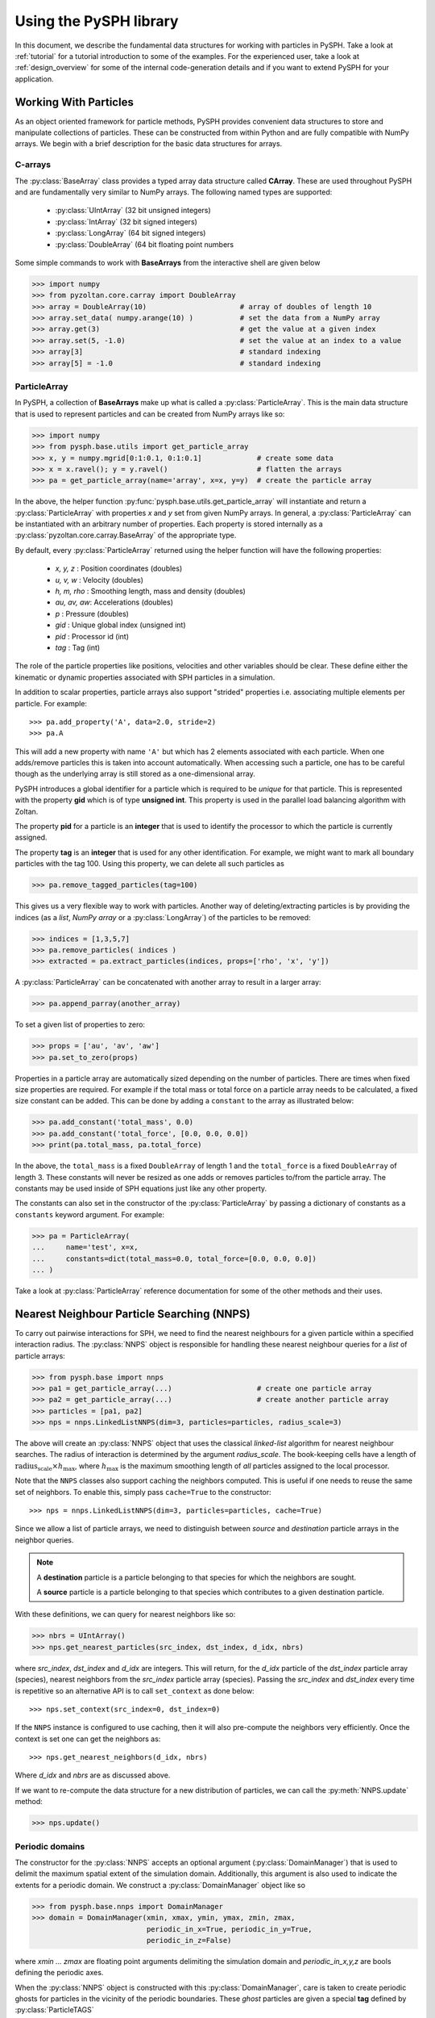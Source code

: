 .. _introduction:

==========================
Using the PySPH library
==========================

In this document, we describe the fundamental data structures for working with
particles in PySPH. Take a look at :ref:`tutorial` for a tutorial introduction
to some of the examples. For the experienced user, take a look at
:ref:`design_overview` for some of the internal code-generation details and if
you want to extend PySPH for your application.

-----------------------
Working With Particles
-----------------------

As an object oriented framework for particle methods, PySPH provides
convenient data structures to store and manipulate collections of
particles. These can be constructed from within Python and are fully
compatible with NumPy arrays. We begin with a brief description for
the basic data structures for arrays.

.. py:currentmodule:: pyzoltan.core.carray

^^^^^^^^^^
C-arrays
^^^^^^^^^^

The :py:class:`BaseArray` class provides a typed array data structure
called **CArray**. These are used throughout PySPH and are
fundamentally very similar to NumPy arrays. The following named types
are supported:

    - :py:class:`UIntArray`    (32 bit unsigned integers)
    - :py:class:`IntArray`     (32 bit signed integers)
    - :py:class:`LongArray`    (64 bit signed integers)
    - :py:class:`DoubleArray`  (64 bit floating point numbers

Some simple commands to work with **BaseArrays** from the interactive
shell are given below

.. code-block:: python

    >>> import numpy
    >>> from pyzoltan.core.carray import DoubleArray
    >>> array = DoubleArray(10)                      # array of doubles of length 10
    >>> array.set_data( numpy.arange(10) )           # set the data from a NumPy array
    >>> array.get(3)                                 # get the value at a given index
    >>> array.set(5, -1.0)                           # set the value at an index to a value
    >>> array[3]                                     # standard indexing
    >>> array[5] = -1.0                              # standard indexing

.. py:currentmodule:: pysph.base.particle_array

^^^^^^^^^^^^^^
ParticleArray
^^^^^^^^^^^^^^

In PySPH, a collection of **BaseArrays** make up what is called a
:py:class:`ParticleArray`. This is the main data structure that is used to
represent particles and can be created from NumPy arrays like so:

.. code-block:: python

   >>> import numpy
   >>> from pysph.base.utils import get_particle_array
   >>> x, y = numpy.mgrid[0:1:0.1, 0:1:0.1]             # create some data
   >>> x = x.ravel(); y = y.ravel()                     # flatten the arrays
   >>> pa = get_particle_array(name='array', x=x, y=y)  # create the particle array

In the above, the helper function
:py:func:`pysph.base.utils.get_particle_array` will instantiate and return a
:py:class:`ParticleArray` with properties `x` and `y` set from given NumPy
arrays. In general, a :py:class:`ParticleArray` can be instantiated with an
arbitrary number of properties. Each property is stored internally as a
:py:class:`pyzoltan.core.carray.BaseArray` of the appropriate type.

By default, every :py:class:`ParticleArray` returned using the helper
function will have the following properties:

    - `x, y, z`   : Position coordinates (doubles)
    - `u, v, w`   : Velocity (doubles)
    - `h, m, rho` : Smoothing length, mass and density (doubles)
    - `au, av, aw`: Accelerations (doubles)
    - `p`         : Pressure (doubles)
    - `gid`       : Unique global index (unsigned int)
    - `pid`       : Processor id (int)
    - `tag`       : Tag (int)

The role of the particle properties like positions, velocities and
other variables should be clear. These define either the kinematic or
dynamic properties associated with SPH particles in a simulation.

In addition to scalar properties, particle arrays also support "strided"
properties i.e. associating multiple elements per particle.  For example::

  >>> pa.add_property('A', data=2.0, stride=2)
  >>> pa.A

This will add a new property with name ``'A'`` but which has 2 elements
associated with each particle. When one adds/remove particles this is taken
into account automatically. When accessing such a particle, one has to be
careful though as the underlying array is still stored as a one-dimensional
array.

PySPH introduces a global identifier for a particle which is required
to be *unique* for that particle. This is represented with the
property **gid** which is of type **unsigned int**. This property is
used in the parallel load balancing algorithm with Zoltan.

The property **pid** for a particle is an **integer** that is used to
identify the processor to which the particle is currently assigned.

The property **tag** is an **integer** that is used for any other
identification. For example, we might want to mark all boundary
particles with the tag 100. Using this property, we can delete all
such particles as

.. code-block:: python

   >>> pa.remove_tagged_particles(tag=100)

This gives us a very flexible way to work with particles. Another way
of deleting/extracting particles is by providing the indices (as a
`list`, `NumPy array` or a :py:class:`LongArray`) of the particles to
be removed:

.. code-block:: python

   >>> indices = [1,3,5,7]
   >>> pa.remove_particles( indices )
   >>> extracted = pa.extract_particles(indices, props=['rho', 'x', 'y'])

A :py:class:`ParticleArray` can be concatenated with another array to
result in a larger array:

.. code-block:: python

   >>> pa.append_parray(another_array)

To set a given list of properties to zero:

.. code-block:: python

   >>> props = ['au', 'av', 'aw']
   >>> pa.set_to_zero(props)

Properties in a particle array are automatically sized depending on the number
of particles.  There are times when fixed size properties are required.  For
example if the total mass or total force on a particle array needs to be
calculated, a fixed size constant can be added.  This can be done by adding a
``constant`` to the array as illustrated below:

.. code-block:: python

    >>> pa.add_constant('total_mass', 0.0)
    >>> pa.add_constant('total_force', [0.0, 0.0, 0.0])
    >>> print(pa.total_mass, pa.total_force)

In the above, the ``total_mass`` is a fixed ``DoubleArray`` of length 1 and
the ``total_force`` is a fixed ``DoubleArray`` of length 3.  These constants
will never be resized as one adds or removes particles to/from the particle
array.  The constants may be used inside of SPH equations just like any other
property.

The constants can also set in the constructor of the :py:class:`ParticleArray`
by passing a dictionary of constants as a ``constants`` keyword argument.  For
example:

.. code-block:: python

    >>> pa = ParticleArray(
    ...     name='test', x=x,
    ...     constants=dict(total_mass=0.0, total_force=[0.0, 0.0, 0.0])
    ... )

Take a look at :py:class:`ParticleArray` reference documentation for
some of the other methods and their uses.

.. py:currentmodule:: pysph.base.nnps

-------------------------------------------
Nearest Neighbour Particle Searching (NNPS)
-------------------------------------------

To carry out pairwise interactions for SPH, we need to find the nearest
neighbours for a given particle within a specified interaction radius. The
:py:class:`NNPS` object is responsible for handling these nearest neighbour
queries for a *list* of particle arrays:

.. code-block:: python

   >>> from pysph.base import nnps
   >>> pa1 = get_particle_array(...)                    # create one particle array
   >>> pa2 = get_particle_array(...)                    # create another particle array
   >>> particles = [pa1, pa2]
   >>> nps = nnps.LinkedListNNPS(dim=3, particles=particles, radius_scale=3)

The above will create an :py:class:`NNPS` object that uses the classical
*linked-list* algorithm for nearest neighbour searches. The radius of
interaction is determined by the argument `radius_scale`. The book-keeping
cells have a length of :math:`\text{radius_scale} \times h_{\text{max}}`,
where :math:`h_{\text{max}}` is the maximum smoothing length of *all*
particles assigned to the local processor.

Note that the ``NNPS`` classes also support caching the neighbors
computed.  This is useful if one needs to reuse the same set of
neighbors.  To enable this, simply pass ``cache=True`` to the
constructor::

    >>> nps = nnps.LinkedListNNPS(dim=3, particles=particles, cache=True)

Since we allow a list of particle arrays, we need to distinguish
between *source* and *destination* particle arrays in the neighbor
queries.

.. note::

   A **destination** particle is a particle belonging to that species
   for which the neighbors are sought.

   A **source** particle is a particle belonging to that species which
   contributes to a given destination particle.

With these definitions, we can query for nearest neighbors like so:

.. code-block:: python

   >>> nbrs = UIntArray()
   >>> nps.get_nearest_particles(src_index, dst_index, d_idx, nbrs)

where `src_index`, `dst_index` and `d_idx` are integers. This will
return, for the *d_idx* particle of the *dst_index* particle array
(species), nearest neighbors from the *src_index* particle array
(species).  Passing the `src_index` and `dst_index` every time is
repetitive so an alternative API is to call ``set_context`` as done
below::

    >>> nps.set_context(src_index=0, dst_index=0)

If the ``NNPS`` instance is configured to use caching, then it will also
pre-compute the neighbors very efficiently.  Once the context is set one
can get the neighbors as::

    >>> nps.get_nearest_neighbors(d_idx, nbrs)

Where `d_idx` and `nbrs` are as discussed above.

If we want to re-compute the data structure for a new distribution of
particles, we can call the :py:meth:`NNPS.update` method:

.. code-block:: python

   >>> nps.update()

.. py:currentmodule:: pysph.base.nnps

^^^^^^^^^^^^^^^^^^^^^^
Periodic domains
^^^^^^^^^^^^^^^^^^^^^^

The constructor for the :py:class:`NNPS` accepts an optional argument
(:py:class:`DomainManager`) that is used to delimit the maximum
spatial extent of the simulation domain. Additionally, this argument
is also used to indicate the extents for a periodic domain. We
construct a :py:class:`DomainManager` object like so

.. code-block:: python

   >>> from pysph.base.nnps import DomainManager
   >>> domain = DomainManager(xmin, xmax, ymin, ymax, zmin, zmax,
                              periodic_in_x=True, periodic_in_y=True,
                              periodic_in_z=False)

where `xmin ... zmax` are floating point arguments delimiting the
simulation domain and `periodic_in_x,y,z` are bools defining the
periodic axes.

When the :py:class:`NNPS` object is constructed with this
:py:class:`DomainManager`, care is taken to create periodic ghosts for
particles in the vicinity of the periodic boundaries. These *ghost*
particles are given a special **tag** defined by
:py:class:`ParticleTAGS`

.. code-block:: python

   class ParticleTAGS:
       Local = 0
       Remote = 1
       Ghost = 2

.. note::

   The *Local* tag is used to for ordinary particles assigned and
   owned by a given processor. This is the default tag for all
   particles.

.. note::

   The *Remote* tag is used for ordinary particles assigned to but not
   owned by a given processor. Particles with this tag are typically
   used to satisfy neighbor queries *across* processor boundaries in a
   parallel simulation.

.. note::

   The *Ghost* tag is used for particles that are created to satisfy
   boundary conditions locally.

.. py:currentmodule:: pysph.base.particle_array

^^^^^^^^^^^^^^^^^^^^^^^^^^^^^^^^^^^^^^^
Particle aligning
^^^^^^^^^^^^^^^^^^^^^^^^^^^^^^^^^^^^^^^

In PySPH, the :py:class:`ParticleArray` aligns all particles upon a
call to the :py:meth:`ParticleArray.align_particles` method. The
aligning is done so that all particles with the *Local* tag are placed
first, followed by particles with other tags.

There is no preference given to the tags other than the fact that a
particle with a non-zero tag is placed after *all* particles with a
zero (*Local*) tag. Intuitively, the local particles represent *real*
particles or particles that we want to do active computation on
(destination particles).

The data attribute `ParticleArray.num_real_particles` returns the
number of real or *Local* particles. The total number of particles in
a given :py:class:`ParticleArray` can be obtained by a call to the
:py:meth:`ParticleArray.get_number_of_particles` method.

The following is a simple example demonstrating this default behaviour
of PySPH:

.. code-block:: python

   >>> x = numpy.array( [0, 1, 2, 3], dtype=numpy.float64 )
   >>> tag = numpy.array( [0, 2, 0, 1], dtype=numpy.int32 )

   >>> pa = utils.get_particle_array(x=x, tag=tag)

   >>> print(pa.get_number_of_particles())                     # total number of particles
   >>> 4
   >>> print(pa.num_real_particles)                            # no. of particles with tag 0
   >>> 2

   >>> x, tag = pa.get('x', 'tag', only_real_particles=True)  # get only real particles (tag == 0)
   >>> print(x)
   >>> [0. 2.]
   >>> print(tag)
   >>> [0 0]

   >>> x, tag = pa.get('x', 'tag', only_real_particles=False) # get all particles
   >>> print(x)
   >>> [0. 2. 1. 3.]
   >>> print(tag)
   >>> [0 0 2 1]

We are now in a position to put all these ideas together and write our
first SPH application.

.. py:currentmodule:: pyzoltan.core.zoltan
.. py:currentmodule:: pysph.parallel.parallel_manager

-------------------------------
Parallel NNPS with PyZoltan
-------------------------------

PySPH uses the Zoltan_ data management library for dynamic load
balancing through a Python wrapper :py:class:`PyZoltan`, which
provides functionality for parallel neighbor queries in a manner
completely analogous to :py:class:`NNPS`.

Particle data is managed and exchanged in parallel via a derivative of
the abstract base class :py:class:`ParallelManager` object. Continuing
with our example, we can instantiate a
:py:class:`ZoltanParallelManagerGeometric` object as:

.. code-block:: python

   >>> ... # create particles
   >>> from pysph.parallel import ZoltanParallelManagerGeometric
   >>> pm = ZoltanParallelManagerGeometric(dim, particles, comm, radius_scale, lb_method)

The constructor for the parallel manager is quite similar to the
:py:class:`NNPS` constructor, with two additional parameters, `comm`
and `lb_method`. The first is the `MPI communicator` object and the
latter is the partitioning algorithm requested. The following
geometric load balancing algorithms are supported:

 - Recursive Coordinate Bisection (RCB_)
 - Recursive Inertial Bisection (RIB_)
 - Hilbert Space Filling Curves (HSFC_)

The particle distribution can be updated in parallel by a call to the
:py:meth:`ParallelManager.update` method. Particles across processor
boundaries that are needed for neighbor queries are assigned the tag
*Remote* as shown in the figure:

.. figure:: ../Images/local-remote-particles.png
   :align: center

   Local and remote particles in the vicinity of a processor boundary
   (dashed line)

.. py:currentmodule:: pysph.base.kernels
.. py:currentmodule:: pysph.base.nnps

---------------------------------------
Putting it together: A simple example
---------------------------------------

Now that we know how to work with particles, we will use the data
structures to carry out the simplest SPH operation, namely, the
estimation of particle density from a given distribution of particles.

We consider particles distributed on a uniform Cartesian lattice (
:math:`\Delta x = \Delta y = \Delta`) in a doubly periodic domain
:math:`[0,1]\times[0,1]`.

The particle mass is set equal to the "volume" :math:`\Delta^2`
associated with each particle and the smoothing length is taken as
:math:`1.3\times \Delta`. With this initialization, we have for the
estimation for the particle density

.. math::

  <\rho>_a = \sum_{b\in\mathcal{N}(a)} m_b W_{ab} \approx 1

We will use the :py:class:`CubicSpline` kernel, defined in
`pysph.base.kernels` module. The code to set-up the particle
distribution is given below

.. code-block:: python

   # PySPH imports
   from pyzoltan.core.carray import UIntArray
   from pysph.base.utils import utils
   from pysph.base.kernels import CubicSpline
   from pysph.base.nnps import DomainManager
   from pysph.base.nnps import LinkedListNNPS

   # NumPy
   import numpy

   # Create a particle distribution
   dx = 0.01; dxb2 = 0.5 * dx
   x, y = numpy.mgrid[dxb2:1:dx, dxb2:1:dx]

   x = x.ravel(); y = y.ravel()
   h = numpy.ones_like(x) * 1.3*dx
   m = numpy.ones_like(x) * dx*dx

   # Create the particle array
   pa = utils.get_particle_array(x=x,y=y,h=h,m=m)

   # Create the periodic DomainManager object and NNPS
   domain = DomainManager(xmin=0., xmax=1., ymin=0., ymax=1., periodic_in_x=True, periodic_in_y=True)
   nps = LinkedListNNPS(dim=2, particles=[pa,], radius_scale=2.0, domain=domain)

   # The SPH kernel. The dimension argument is needed for the correct normalization constant
   k = CubicSpline(dim=2)

.. note::

   Notice that the particles were created with an offset of
   :math:`\frac{\Delta}{2}`. This is required since the
   :py:class:`NNPS` object will *box-wrap* particles near periodic
   boundaries.

The :py:class:`NNPS` object will create periodic ghosts for the
particles along each periodic axis.

.. figure:: ../Images/periodic-domain-ghost-particle-tags.png
   :align: center
   :width: 805
   :height: 500

The ghost particles are assigned the `tag` value 2. For this example,
periodic ghosts are created along each coordinate direction as shown
in the figure.

^^^^^^^^^^^^^^^^^^^
SPH Kernels
^^^^^^^^^^^^^^^^^^^

Pairwise interactions in SPH are weighted by the kernel
:math:`W_{ab}`. In PySPH, the `pysph.base.kernels` module provides a
Python interface for these terms. The general definition for an SPH
kernel is of the form:

.. code-block:: python

   class Kernel(object):
       def __init__(self, dim=1):
	   self.radius_scale = 2.0
	   self.dim = dim

       def kernel(self, xij=[0., 0, 0], rij=1.0, h=1.0):
	   ...
	   return wij

       def gradient(self, xij=[0., 0, 0], rij=1.0, h=1.0, grad=[0, 0, 0]):
	   ...
	   grad[0] = dwij_x
	   grad[1] = dwij_y
	   grad[2] = dwij_z

The kernel is an object with two methods `kernel` and
`gradient`. :math:`\text{xij}` is the difference vector between the
destination and source particle :math:`\boldsymbol{x}_{\text{i}} -
\boldsymbol{x}_{\text{j}}` with :math:`\text{rij} = \sqrt{
\boldsymbol{x}_{ij}^2}`. The `gradient` method accepts an additional
argument that upon exit is populated with the kernel gradient values.


^^^^^^^^^^^^^^^^^^^^^^^^^^^^^
Density summation
^^^^^^^^^^^^^^^^^^^^^^^^^^^^^

In the final part of the code, we iterate over all target or
destination particles and compute the density contributions from
neighboring particles:

.. code-block:: python

   nbrs = UIntArray()                                                      # array for neighbors
   x, y, h, m  = pa.get('x', 'y', 'h', 'm', only_real_particles=False)     # source particles will include ghosts

   for i in range( pa.num_real_particles ):                                # iterate over all local particles
       xi = x[i]; yi = y[i]; hi = h[i]

       nps.get_nearest_particles(0, 0, i, nbrs)                            # get neighbors
       neighbors = nbrs.get_npy_array()                                    # numpy array of neighbors

       rho = 0.0
       for j in neighbors:                                                 # iterate over each neighbor

	   xij = xi - x[j]                                                 # interaction terms
	   yij = yi - y[j]
	   rij = numpy.sqrt( xij**2 + yij**2 )
	   hij = 0.5 * (h[i] + h[j])

	   wij = k.kernel( [xij, yij, 0.0], rij, hij)                      # kernel interaction

	   rho += m[j] * wij

       pa.rho[i] = rho                                                    # contribution for this destination

The average density computed in this manner can be verified as
:math:`\rho_{\text{avg}} = 0.99994676895585222`.

--------
Summary
--------

In this document, we introduced the most fundamental data structures
in PySPH for working with particles. With these data structures, PySPH
can be used as a library for managing particles for your application.

If you are interested in the PySPH framework and want to try out some
examples, check out :ref:`tutorial`.

.. _Zoltan: http://www.cs.sandia.gov/Zoltan/

.. _RCB: http://www.cs.sandia.gov/Zoltan/ug_html/ug_alg_rcb.html
.. _RIB: http://www.cs.sandia.gov/Zoltan/ug_html/ug_alg_rib.html
.. _HSFC: http://www.cs.sandia.gov/Zoltan/ug_html/ug_alg_hsfc.html

..  LocalWords:  DomainManager maximum
